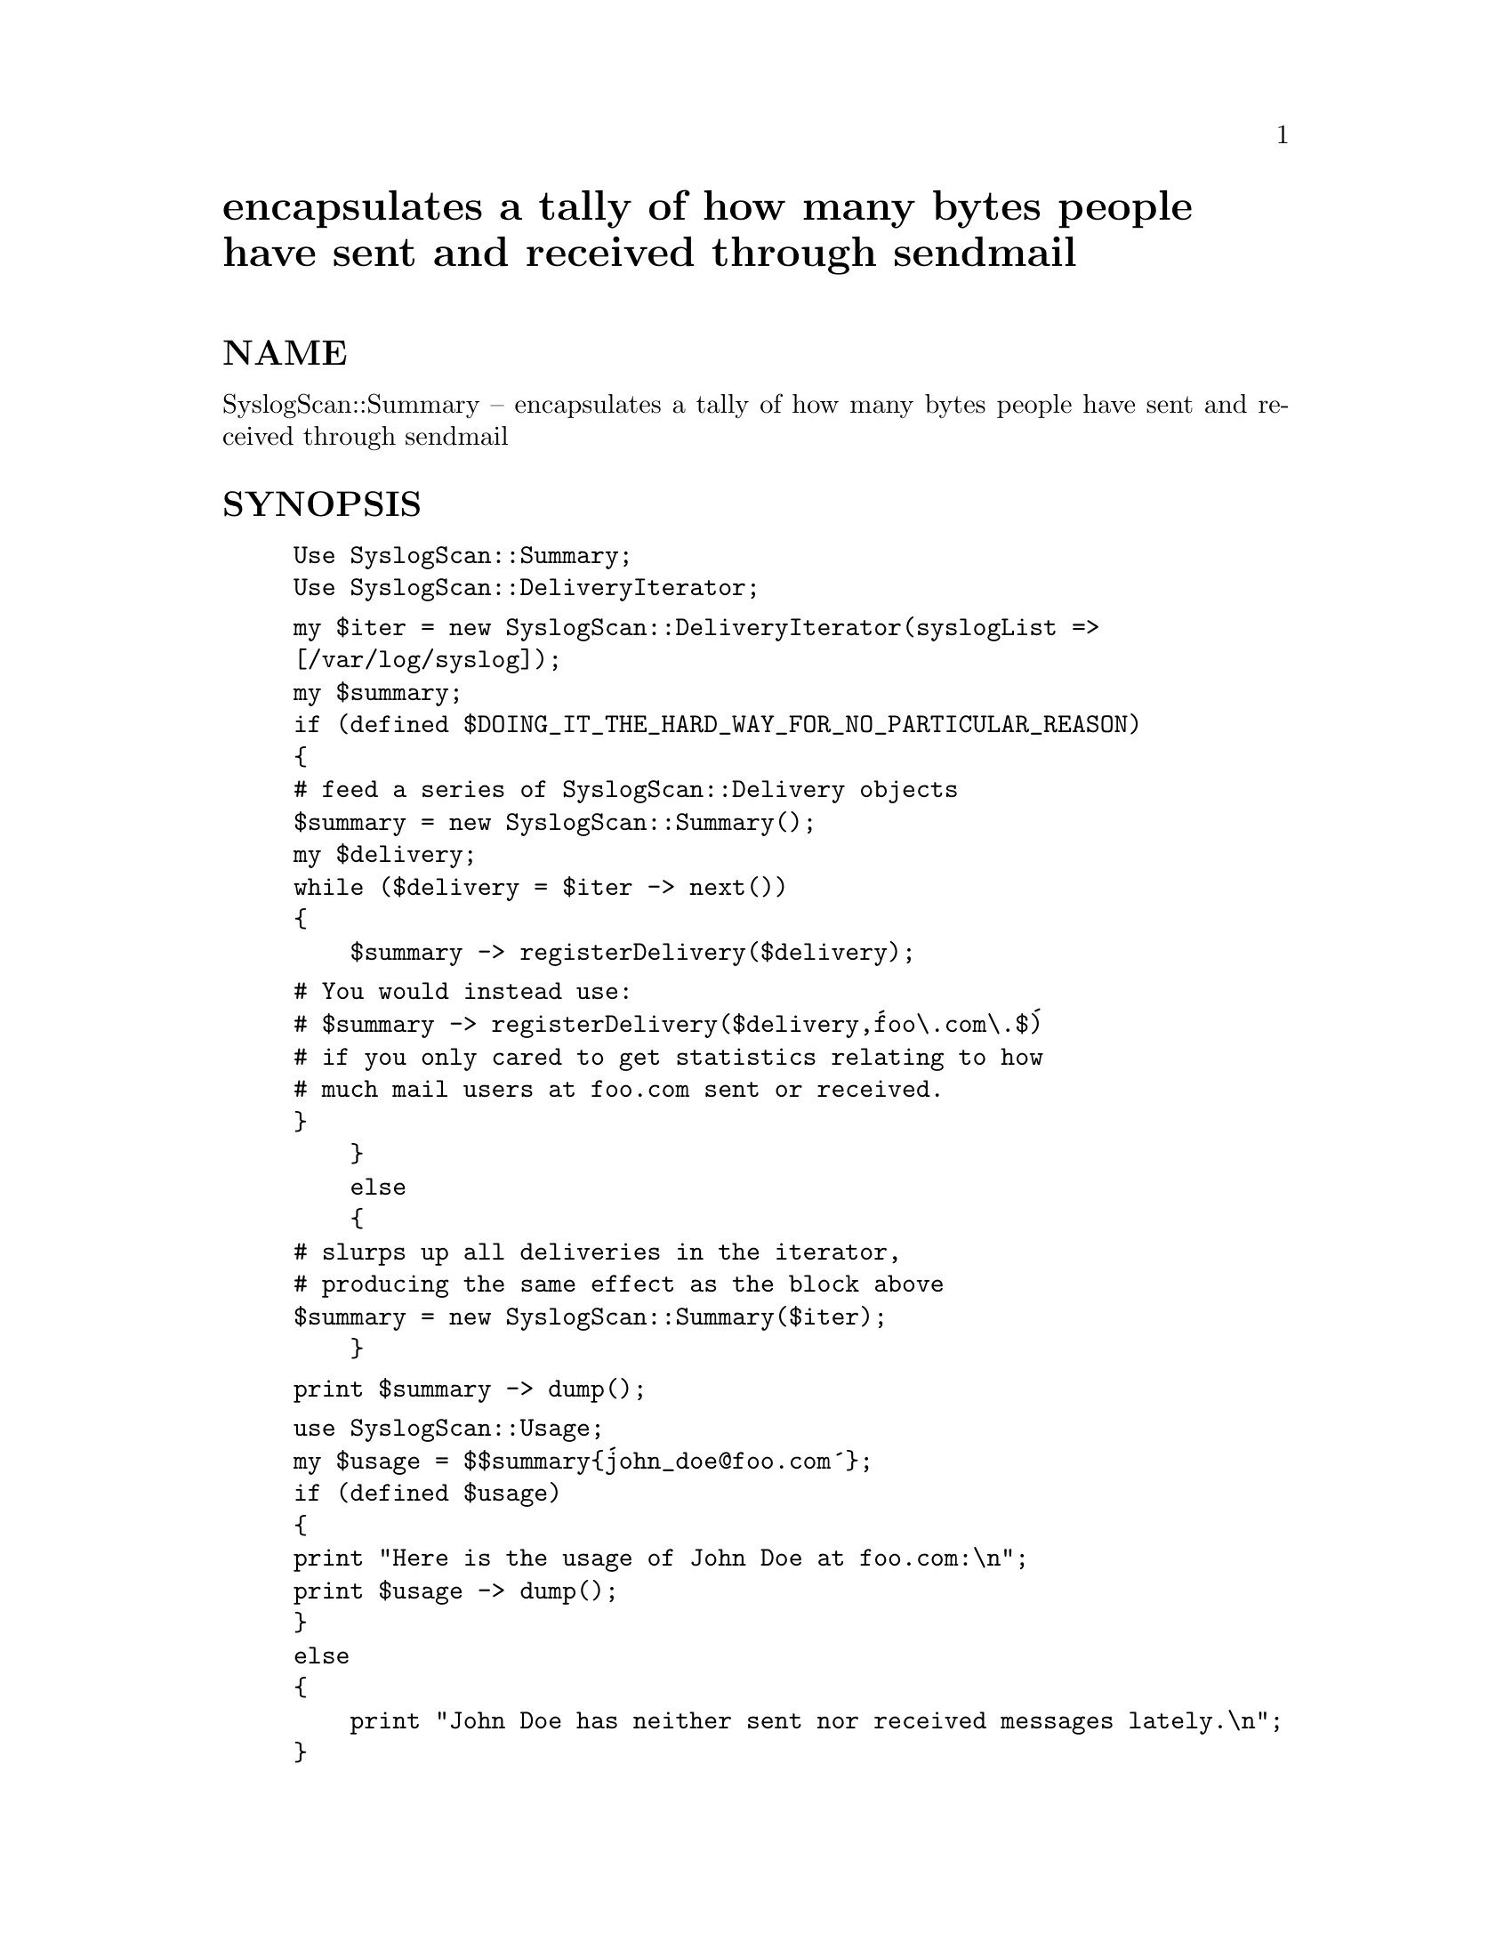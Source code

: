 @node SyslogScan/Summary, SyslogScan/SyslogEntry, SyslogScan/SendmailUtil, Module List
@unnumbered encapsulates a tally of how many bytes people have sent and received through sendmail


@unnumberedsec NAME

SyslogScan::Summary -- encapsulates a tally of how many bytes people
have sent and received through sendmail

@unnumberedsec SYNOPSIS

@example
Use SyslogScan::Summary;
Use SyslogScan::DeliveryIterator;
@end example

@example
my $iter = new SyslogScan::DeliveryIterator(syslogList => 
						[/var/log/syslog]);
my $summary;
if (defined $DOING_IT_THE_HARD_WAY_FOR_NO_PARTICULAR_REASON)
@{
	# feed a series of SyslogScan::Delivery objects
	$summary = new SyslogScan::Summary();
	my $delivery;
	while ($delivery = $iter -> next())
	@{
	    $summary -> registerDelivery($delivery);
@end example

@example
# You would instead use:
# $summary -> registerDelivery($delivery,@'foo\.com\.$@')
# if you only cared to get statistics relating to how
# much mail users at foo.com sent or received.
	@}
    @}
    else
    @{
	# slurps up all deliveries in the iterator,
	# producing the same effect as the block above
	$summary = new SyslogScan::Summary($iter);
    @}
@end example

@example
print $summary -> dump();
@end example

@example
use SyslogScan::Usage;
my $usage = $$summary@{@'john_doe@@foo.com@'@};
if (defined $usage)
@{
	print "Here is the usage of John Doe at foo.com:\n";
	print $usage -> dump();
@}
else
@{
    print "John Doe has neither sent nor received messages lately.\n";
@}
@end example

@unnumberedsec DESCRIPTION

A SyslogScan::Summary object will @'register@' a series of
SyslogScan::Delivery objects.  All registered deliveries are grouped
by sender and receiver e-mail addresses, and then added up.  Three
sums are kept: Total Bytes Recieved, Total Bytes Sent, and Total Bytes
Broadcast.

@unnumberedsubsec Methods

@table @asis
@item static new() method
new takes as arguments a (possibly null) list of
SyslogScan::DeliveryIterator objects, from which it extracts
and registers all queued deliveries.

@item registerDelivery() method
@emph{registerDelivery} takes as its first argument a SyslogScan::Delivery
object followed by up to two optional patterns.  If the first pattern
is specified, only those e-mail addresses which match the pattern are
tallied.  This enables you to create an accounting summary for only
those users at your site.

If the second pattern is also specified, then deliveries will only be
registered to the person matched by the first pattern if the second
pattern matches the address at @'the other end of the pipe@'.

Pattern-matches are case-insensitive.  Remember the @'(?!regexp)@'
operation if you want only addresses which do _not_ match the pattern
to get passed through the filter.  For example, if mail to or from
@'support@' is exempt from billing charges, note that the pattern-match

/^(?!support)/

does _not_ match @'support@@foo.com@' but _does_ match
@'random_guy@@foo.com@'.

@item registerAllInIterators() method
Takes as parameters two patterns and a list of iterators, then feeds
deliveries in the iterators and the patterns to registerDelivery().

For example:

@example
$sum -> registerAllInIterators(@'foo\.com$@',@'^(?!.*bar\.com$)@',@@iterList)
@end example

will bill users at foo.com for all mail extracted from @@iterList which
was sent from foo.com to somewhere besides bar.com, or sent to foo.com
from somewhere besides bar.com.

@item dump() method
dump returns a string containing address lines alternating with
usage reports.  Usage reports are in the form:

@example
B#,Bb        S#,Sb        R#,Rb
@end example

Where:

B# is the number of messages broadcast
B# is the total number of bytes broadcast

S# is the number of messages sent
S# is the total number of bytes sent

R# is the number of messages received
R# is the total number of bytes received

@item persist() method
@emph{persist} takes as its single argument an output file-handle, and
then persists the state of the summary to the file.

@item static restore() method
restore takes as its single argument an input file-handle which
stores the results of a previous persist() command, and then returns a
copy of the object in the state in which it was originally persisted.

@item addSummary() method
@emph{addSummary} takes as its single argument a second
SyslogScan::Summary object, and then adds this second summary to the
$self object.

@end table
@unnumberedsubsec Example of use

Suppose I have a function getTodaySummary() which gets a Summary of
the last 24 hours of sendmail logging.

@example
my $summary = getTodaySummary();
open(SUMMARY1,">summary1.sav");
$summary -> persist(\*SUMMARY1);
close(SUMMARY1);
exit 0;
@end example

@example
# wait 24 hours
@end example

@example
my $summary = getTodaySummary();
open(SUMMARY2,">summary2.sav");
$summary -> persist(\*SUMMARY2);
close(SUMMARY2);
exit 0;
@end example

@example
# some time later, you decide you want a summary of the total
# for both days.  So, you write this program:
@end example

@example
open(INSUM1,"summary1.sav");
my $sum = SyslogScan::Summary -> restore(\*INSUM1);
@end example

@example
open(INSUM2,"summary2.sav");
my $sum2 = SyslogScan::Summary -> restore(\*INSUM2);
@end example

@example
$sum -> addSummary($sum2);
print "Here is the grand total for both days:\n\n";
print $sum -> dump();
@end example

@unnumberedsubsec Internals

A SyslogScan::Summary object is a hash of SyslogScan::Usage objects,
where the key is the e-mail address of the user in question.
SyslogScan::Usage has its own man page which describes how to extract
information without having to use the dump() method.

@unnumberedsec AUTHOR and COPYRIGHT

The author (Rolf Harold Nelson) can currently be e-mailed as
rolf@@usa.healthnet.org.

This code is Copyright (C) SatelLife, Inc. 1996.  All rights reserved.
This code is free software; you can redistribute it and/or modify it
under the same terms as Perl itself.

In no event shall SatelLife be liable to any party for direct,
indirect, special, incidental, or consequential damages arising out of
the use of this software and its documentation (including, but not
limited to, lost profits) even if the authors have been advised of the
possibility of such damage.

@unnumberedsec SEE ALSO

@xref{SyslogScan/Usage,SyslogScan/Usage},, @xref{SyslogScan/DeliveryIterator,SyslogScan/DeliveryIterator},,
@xref{SyslogScan/Delivery,SyslogScan/Delivery},, @xref{SyslogScan/ByGroup,SyslogScan/ByGroup},
